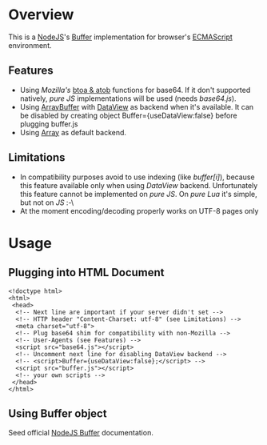 * Overview
  This is a [[http://nodejs.org/][NodeJS]]'s [[http://nodejs.org/api/buffer.html][Buffer]] implementation for browser's [[http://en.wikipedia.org/wiki/ECMAScript][ECMAScript]] environment.
  
** Features
   + Using /Mozilla's/ [[https://developer.mozilla.org/en-US/docs/DOM/window.btoa][btoa & atob]] functions for base64.
     If it don't supported natively, /pure JS/ implementations will be used (needs /base64.js/).
   + Using [[https://developer.mozilla.org/en-US/docs/JavaScript_typed_arrays/ArrayBuffer][ArrayBuffer]] with [[https://developer.mozilla.org/en-US/docs/JavaScript_typed_arrays/DataView][DataView]] as backend when it's available.
     It can be disabled by creating object Buffer={useDataView:false} before plugging buffer.js
   + Using [[https://developer.mozilla.org/en-US/docs/JavaScript/Reference/Global_Objects/Array][Array]] as default backend.
     
** Limitations
   + In compatibility purposes avoid to use indexing (like /buffer[i]/),
     because this feature available only when using /DataView/ backend.
     Unfortunately this feature cannot be implemented on /pure JS/. On /pure Lua/ it's simple, but not on /JS/ :-\
   + At the moment encoding/decoding properly works on UTF-8 pages only

* Usage

** Plugging into HTML Document
   : <!doctype html>
   : <html>
   :  <head>
   :   <!-- Next line are important if your server didn't set -->
   :   <!-- HTTP header "Content-Charset: utf-8" (see Limitations) -->
   :   <meta charset="utf-8">
   :   <!-- Plug base64 shim for compatibility with non-Mozilla -->
   :   <!-- User-Agents (see Features) -->
   :   <script src="base64.js"></script>
   :   <!-- Uncomment next line for disabling DataView backend -->
   :   <!-- <script>Buffer={useDataView:false};</script> -->
   :   <script src="buffer.js"></script>
   :   <!-- your own scripts -->
   :  </head>
   : </html>
   
** Using Buffer object
   Seed official [[http://nodejs.org/api/buffer.html][NodeJS Buffer]] documentation.
